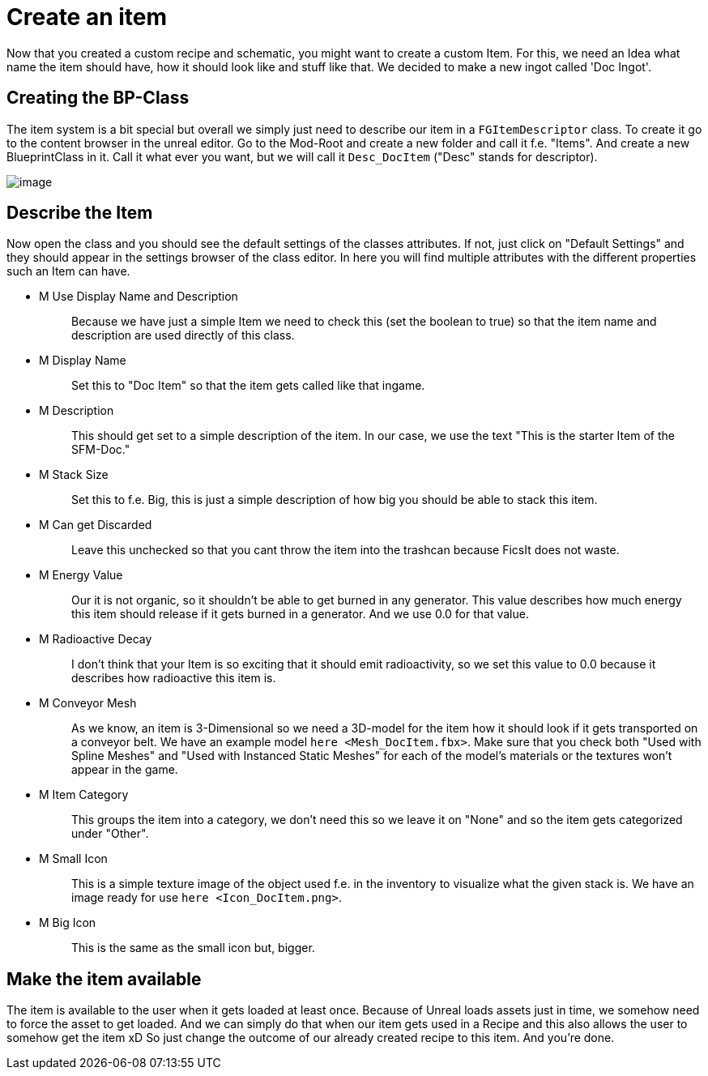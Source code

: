 = Create an item

Now that you created a custom recipe and schematic, you might want to
create a custom Item. For this, we need an Idea what name the item
should have, how it should look like and stuff like that. We decided to
make a new ingot called 'Doc Ingot'.

== Creating the BP-Class

The item system is a bit special but overall we simply just need to
describe our item in a `+FGItemDescriptor+` class. To create it go to
the content browser in the unreal editor. Go to the Mod-Root and create
a new folder and call it f.e. "Items". And create a new BlueprintClass
in it. Call it what ever you want, but we will call it `+Desc_DocItem+`
("Desc" stands for descriptor).

image:beginners_guide/simpleMod/CreateDocItem.gif[image]

== Describe the Item

Now open the class and you should see the default settings of the
classes attributes. If not, just click on "Default Settings" and they
should appear in the settings browser of the class editor. In here you
will find multiple attributes with the different properties such an Item
can have.

* {blank}
+
M Use Display Name and Description::
  Because we have just a simple Item we need to check this (set the
  boolean to true) so that the item name and description are used
  directly of this class.
* {blank}
+
M Display Name::
  Set this to "Doc Item" so that the item gets called like that ingame.
* {blank}
+
M Description::
  This should get set to a simple description of the item. In our case,
  we use the text "This is the starter Item of the SFM-Doc."
* {blank}
+
M Stack Size::
  Set this to f.e. Big, this is just a simple description of how big you
  should be able to stack this item.
* {blank}
+
M Can get Discarded::
  Leave this unchecked so that you cant throw the item into the trashcan
  because FicsIt does not waste.
* {blank}
+
M Energy Value::
  Our it is not organic, so it shouldn't be able to get burned in any
  generator. This value describes how much energy this item should
  release if it gets burned in a generator. And we use 0.0 for that
  value.
* {blank}
+
M Radioactive Decay::
  I don't think that your Item is so exciting that it should emit
  radioactivity, so we set this value to 0.0 because it describes how
  radioactive this item is.
* {blank}
+
M Conveyor Mesh::
  As we know, an item is 3-Dimensional so we need a 3D-model for the
  item how it should look if it gets transported on a conveyor belt. We
  have an example model `+here <Mesh_DocItem.fbx>+`.
  Make sure that you check both "Used with Spline Meshes" and "Used
  with Instanced Static Meshes" for each of the model's materials or
  the textures won't appear in the game.
* {blank}
+
M Item Category::
  This groups the item into a category, we don't need this so we leave
  it on "None" and so the item gets categorized under "Other".
* {blank}
+
M Small Icon::
  This is a simple texture image of the object used f.e. in the
  inventory to visualize what the given stack is. We have an image ready
  for use `+here <Icon_DocItem.png>+`.
* {blank}
+
M Big Icon::
  This is the same as the small icon but, bigger.

== Make the item available

The item is available to the user when it gets loaded at least once.
Because of Unreal loads assets just in time, we somehow need to force
the asset to get loaded. And we can simply do that when our item gets
used in a Recipe and this also allows the user to somehow get the item
xD So just change the outcome of our already created recipe to this
item. And you're done.
